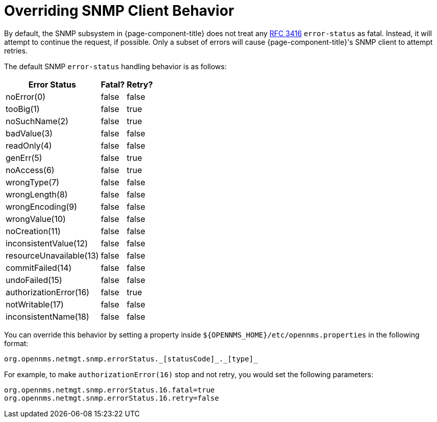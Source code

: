 
= Overriding SNMP Client Behavior

By default, the SNMP subsystem in {page-component-title} does not treat any https://tools.ietf.org/html/rfc3416[RFC 3416] `error-status` as fatal.
Instead, it will attempt to continue the request, if possible.
Only a subset of errors will cause {page-component-title}'s SNMP client to attempt retries.

The default SNMP `error-status` handling behavior is as follows:

[options="autowidth"]
|===
| Error Status  | Fatal?    | Retry?

| noError(0)
| false
| false

| tooBig(1)
| false
| true

| noSuchName(2)
| false
| true

| badValue(3)
| false
| false

| readOnly(4)
| false
| false

| genErr(5)
| false
| true

| noAccess(6)
| false
| true

| wrongType(7)
| false
| false

| wrongLength(8)
| false
| false

| wrongEncoding(9)
| false
| false

| wrongValue(10)
| false
| false

| noCreation(11)
| false
| false

| inconsistentValue(12)
| false
| false

| resourceUnavailable(13)
| false
| false

| commitFailed(14)
| false
| false

| undoFailed(15)
| false
| false

| authorizationError(16)
| false
| true

| notWritable(17)
| false
| false

| inconsistentName(18)
| false
| false
|===

You can override this behavior by setting a property inside `$\{OPENNMS_HOME}/etc/opennms.properties` in the following format:

[source, properties]
org.opennms.netmgt.snmp.errorStatus._[statusCode]_._[type]_

For example, to make `authorizationError(16)` stop and not retry, you would set the following parameters:

[source, properties]
----
org.opennms.netmgt.snmp.errorStatus.16.fatal=true
org.opennms.netmgt.snmp.errorStatus.16.retry=false
----
